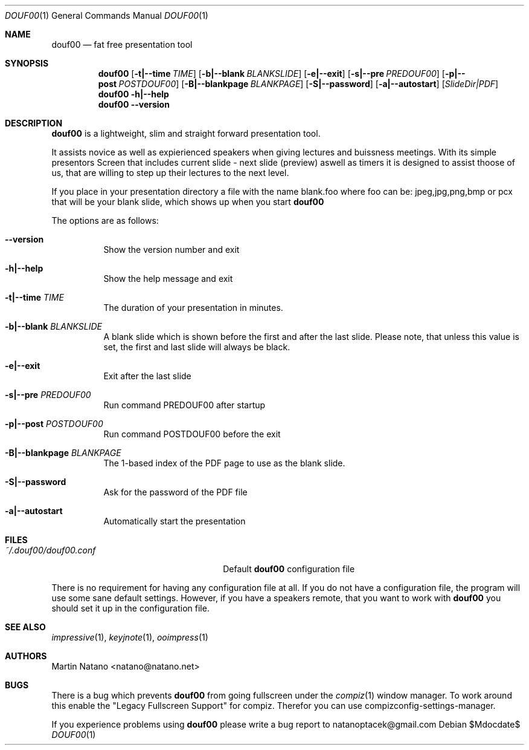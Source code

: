 .\"     $Id: douf00.1,v 1.5 2011-03-02 15:14:08 natano Exp $
.\"
.\" Copyright (c) 2010 Martin Natano <natano@natano.net>
.\" All rights reserved.
.\" 
.\" Redistribution and use in source and binary forms, with or without
.\" modification, are permitted provided that the following conditions
.\" are met:
.\" 1. Redistributions of source code must retain the above copyright
.\"    notice, this list of conditions and the following disclaimer.
.\" 2. Redistributions in binary form must reproduce the above copyright
.\"    notice, this list of conditions and the following disclaimer in the
.\"    documentation and/or other materials provided with the distribution.
.\" 3. The name of the author may not be used to endorse or promote products
.\"    derived from this software without specific prior written permission.
.\" 
.\" THIS SOFTWARE IS PROVIDED BY THE AUTHOR ``AS IS'' AND ANY EXPRESS OR
.\" IMPLIED WARRANTIES, INCLUDING, BUT NOT LIMITED TO, THE IMPLIED WARRANTIES
.\" OF MERCHANTABILITY AND FITNESS FOR A PARTICULAR PURPOSE ARE DISCLAIMED.
.\" IN NO EVENT SHALL THE AUTHOR BE LIABLE FOR ANY DIRECT, INDIRECT,
.\" INCIDENTAL, SPECIAL, EXEMPLARY, OR CONSEQUENTIAL DAMAGES (INCLUDING, BUT
.\" NOT LIMITED TO, PROCUREMENT OF SUBSTITUTE GOODS OR SERVICES; LOSS OF USE,
.\" DATA, OR PROFITS; OR BUSINESS INTERRUPTION) HOWEVER CAUSED AND ON ANY
.\" THEORY OF LIABILITY, WHETHER IN CONTRACT, STRICT LIABILITY, OR TORT
.\" (INCLUDING NEGLIGENCE OR OTHERWISE) ARISING IN ANY WAY OUT OF THE USE OF
.\" THIS SOFTWARE, EVEN IF ADVISED OF THE POSSIBILITY OF SUCH DAMAGE.
.Dd $Mdocdate$
.Dt DOUF00 1
.Os
.Sh NAME
.Nm douf00
.Nd fat free presentation tool
.Sh SYNOPSIS
.Nm douf00
.Op Fl t|--time Ar TIME
.Op Fl b|--blank Ar BLANKSLIDE
.Op Fl e|--exit
.Op Fl s|--pre Ar PREDOUF00
.Op Fl p|--post Ar POSTDOUF00
.Op Fl B|--blankpage Ar BLANKPAGE
.Op Fl S|--password
.Op Fl a|--autostart
.Op Ar SlideDir|PDF
.Nm
.Fl h|--help
.Nm
.Fl -version
.Sh DESCRIPTION
.Nm
is a lightweight, slim and straight forward presentation tool.
.Pp
It assists novice as well as expierienced speakers when giving lectures
and buissness meetings. With its simple presentors Screen that includes
current slide - next slide (preview) aswell as timers it is designed
to assist thoose of us, that are willing to step up their lectures
to the next level.
.Pp
If you place in your presentation directory a file with
the name blank.foo where foo can be: jpeg,jpg,png,bmp or pcx
that will be your blank slide, which shows up when you start
.Nm
.Pp
The options are as follows:
.Bl -tag -width Ds
.It Fl -version
Show the version number and exit
.It Fl h|--help
Show the help message and exit
.It Fl t|--time Ar TIME
The duration of your presentation in minutes.
.It Fl b|--blank Ar BLANKSLIDE
A blank slide which is shown before the first and after the last slide.
Please note, that unless this value is set, the first and last slide will
always be black.
.It Fl e|--exit
Exit after the last slide
.It Fl s|--pre Ar PREDOUF00
Run command PREDOUF00 after startup
.It Fl p|--post Ar POSTDOUF00
Run command POSTDOUF00 before the exit
.It Fl B|--blankpage Ar BLANKPAGE
The 1-based index of the PDF page to use as the blank slide.
.It Fl S|--password
Ask for the password of the PDF file
.It Fl a|--autostart
Automatically start the presentation
.El
.Sh FILES
.Bl -tag -width "~/.douf00/douf00.confXXX" -compact
.It Pa ~/.douf00/douf00.conf
Default
.Nm
configuration file
.El
.Pp
There is no requirement for having any configuration file at all. If you do
not have a configuration file, the program will use some sane default
settings. However, if you have a speakers remote, that you want to work with
.Nm
you should set it up in the configuration file.
.Sh "SEE ALSO"
.Xr impressive 1 ,
.Xr keyjnote 1 ,
.Xr ooimpress 1
.Sh AUTHORS
.An Martin Natano Aq natano@natano.net
.Sh BUGS
There is a bug which prevents
.Nm
from going fullscreen under the
.Xr compiz 1
window manager. To work around this enable the "Legacy Fullscreen Support"
for compiz. Therefor you can use compizconfig-settings-manager.
.Pp
If you experience problems using
.Nm
please write a bug report to natanoptacek@gmail.com
